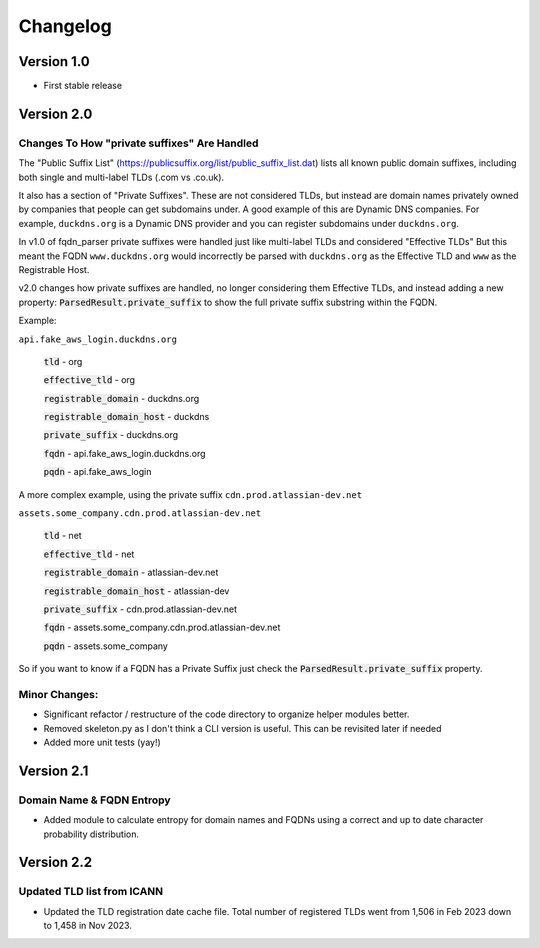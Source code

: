 =========
Changelog
=========

Version 1.0
===========

- First stable release

Version 2.0
===========

Changes To How "private suffixes" Are Handled
---------------------------------------------

The "Public Suffix List" (https://publicsuffix.org/list/public_suffix_list.dat) lists all known
public domain suffixes, including both single and multi-label TLDs (.com vs .co.uk).

It also has a section of "Private Suffixes". These are not considered TLDs, but instead are
domain names privately owned by companies that people can get subdomains under. A good example
of this are Dynamic DNS companies. For example, ``duckdns.org`` is a Dynamic DNS provider and you
can register subdomains under ``duckdns.org``.

In v1.0 of fqdn_parser private suffixes were handled just like multi-label TLDs and considered "Effective TLDs"
But this meant the FQDN ``www.duckdns.org`` would incorrectly be parsed with ``duckdns.org`` as the Effective TLD
and ``www`` as the Registrable Host.

v2.0 changes how private suffixes are handled, no longer considering them Effective TLDs, and instead adding a
new property: :code:`ParsedResult.private_suffix` to show the full private suffix substring within the FQDN.

Example:

``api.fake_aws_login.duckdns.org``

    :code:`tld` - org

    :code:`effective_tld` - org

    :code:`registrable_domain` - duckdns.org

    :code:`registrable_domain_host` - duckdns

    :code:`private_suffix` - duckdns.org

    :code:`fqdn` - api.fake_aws_login.duckdns.org

    :code:`pqdn` - api.fake_aws_login

A more complex example, using the private suffix ``cdn.prod.atlassian-dev.net``

``assets.some_company.cdn.prod.atlassian-dev.net``

    :code:`tld` - net

    :code:`effective_tld` - net

    :code:`registrable_domain` - atlassian-dev.net

    :code:`registrable_domain_host` - atlassian-dev

    :code:`private_suffix` - cdn.prod.atlassian-dev.net

    :code:`fqdn` - assets.some_company.cdn.prod.atlassian-dev.net

    :code:`pqdn` - assets.some_company

So if you want to know if a FQDN has a Private Suffix just check the :code:`ParsedResult.private_suffix` property.

Minor Changes:
--------------

- Significant refactor / restructure of the code directory to organize helper modules better.
- Removed skeleton.py as I don't think a CLI version is useful. This can be revisited later if needed
- Added more unit tests (yay!)

Version 2.1
===========

Domain Name & FQDN Entropy
--------------------------

- Added module to calculate entropy for domain names and FQDNs using a correct and up to date character probability distribution.

Version 2.2
===========

Updated TLD list from ICANN
--------------------------

- Updated the TLD registration date cache file. Total number of registered TLDs went from 1,506 in Feb 2023 down to 1,458 in Nov 2023.
